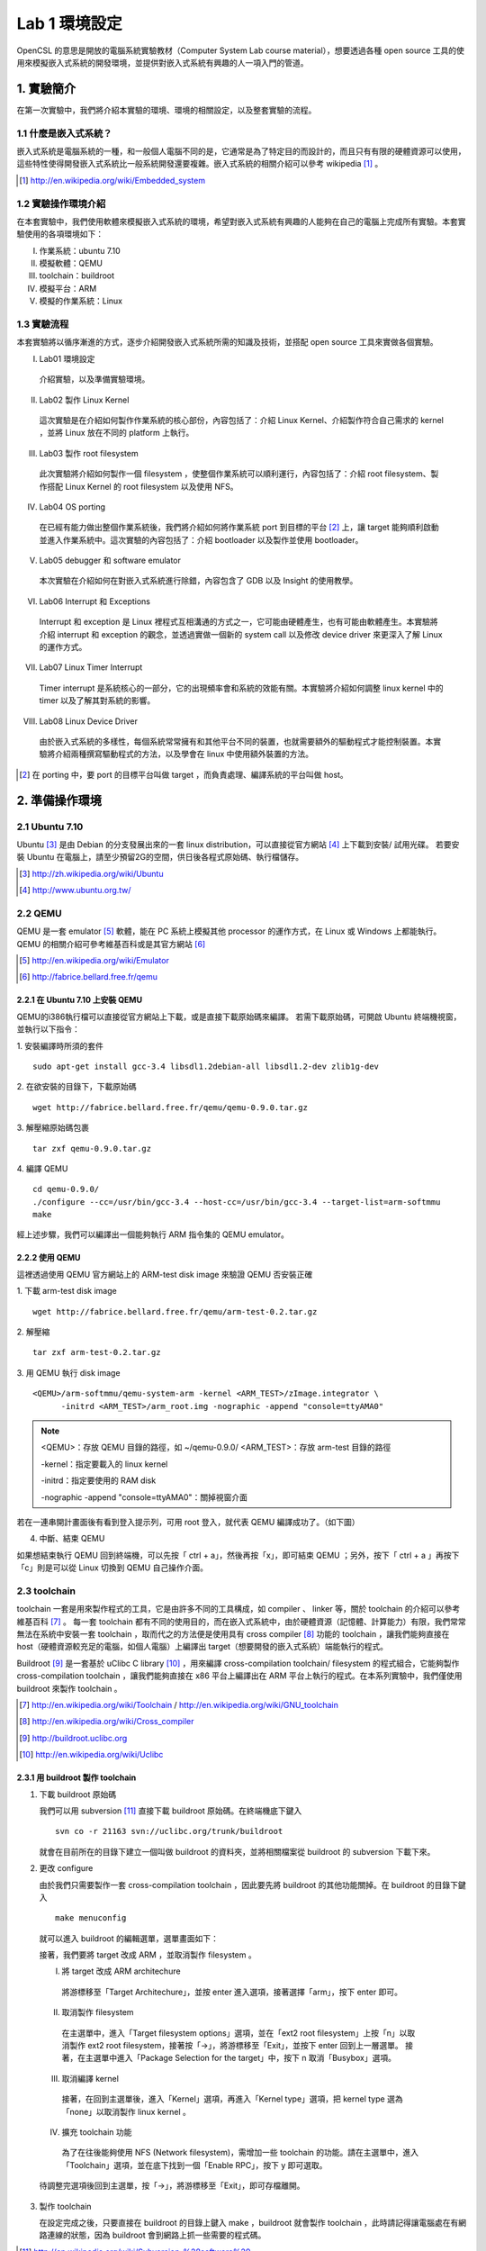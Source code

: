 ==============
Lab 1 環境設定
==============

.. 操作環境先以 Linux 為範例，完成八成草稿後，再加入 Windows 環境的操作範例。

OpenCSL 的意思是開放的電腦系統實驗教材（Computer System Lab course material），想要透過各種 open source 工具的使用來模擬嵌入式系統的開發環境，並提供對嵌入式系統有興趣的人一項入門的管道。

1. 實驗簡介
===========
在第一次實驗中，我們將介紹本實驗的環境、環境的相關設定，以及整套實驗的流程。

1.1 什麼是嵌入式系統？
----------------------
嵌入式系統是電腦系統的一種，和一般個人電腦不同的是，它通常是為了特定目的而設計的，而且只有有限的硬體資源可以使用，這些特性使得開發嵌入式系統比一般系統開發還要複雜。嵌入式系統的相關介紹可以參考 wikipedia [#]_ 。

.. [#] http://en.wikipedia.org/wiki/Embedded_system

1.2 實驗操作環境介紹
---------------------
在本套實驗中，我們使用軟體來模擬嵌入式系統的環境，希望對嵌入式系統有興趣的人能夠在自己的電腦上完成所有實驗。本套實驗使用的各項環境如下：

I.   作業系統：ubuntu 7.10
II.  模擬軟體：QEMU
III. toolchain：buildroot
IV.  模擬平台：ARM
V.   模擬的作業系統：Linux

1.3 實驗流程
--------------
本套實驗將以循序漸進的方式，逐步介紹開發嵌入式系統所需的知識及技術，並搭配 open source 工具來實做各個實驗。

I. Lab01 環境設定

  介紹實驗，以及準備實驗環境。

II. Lab02 製作 Linux Kernel

  這次實驗是在介紹如何製作作業系統的核心部份，內容包括了：介紹 Linux Kernel、介紹製作符合自己需求的 kernel ，並將 Linux 放在不同的 platform 上執行。

III. Lab03 製作 root filesystem

  此次實驗將介紹如何製作一個 filesystem ，使整個作業系統可以順利運行，內容包括了：介紹 root filesystem、製作搭配 Linux Kernel 的 root filesystem 以及使用 NFS。

IV. Lab04 OS porting

  在已經有能力做出整個作業系統後，我們將介紹如何將作業系統 port 到目標的平台 [#]_ 上，讓 target 能夠順利啟動並進入作業系統中。這次實驗的內容包括了：介紹 bootloader 以及製作並使用 bootloader。

V. Lab05 debugger 和 software emulator

  本次實驗在介紹如何在對嵌入式系統進行除錯，內容包含了 GDB 以及 Insight 的使用教學。

VI. Lab06 Interrupt 和 Exceptions

  Interrupt 和 exception 是 Linux 裡程式互相溝通的方式之一，它可能由硬體產生，也有可能由軟體產生。本實驗將介紹 interrupt 和 exception 的觀念，並透過實做一個新的 system call 以及修改 device driver 來更深入了解 Linux 的運作方式。

VII. Lab07 Linux Timer Interrupt

  Timer interrupt 是系統核心的一部分，它的出現頻率會和系統的效能有關。本實驗將介紹如何調整 linux kernel 中的 timer 以及了解其對系統的影響。

VIII. Lab08 Linux Device Driver

  由於嵌入式系統的多樣性，每個系統常常擁有和其他平台不同的裝置，也就需要額外的驅動程式才能控制裝置。本實驗將介紹兩種撰寫驅動程式的方法，以及學會在 linux 中使用額外裝置的方法。

.. [#] 在 porting 中，要 port 的目標平台叫做 target ，而負責處理、編譯系統的平台叫做 host。

2. 準備操作環境
===============

2.1 Ubuntu 7.10
---------------
Ubuntu [#]_  是由 Debian 的分支發展出來的一套 linux distribution，可以直接從官方網站 [#]_ 上下載到安裝/ 試用光碟。
若要安裝 Ubuntu 在電腦上，請至少預留2G的空間，供日後各程式原始碼、執行檔儲存。

.. [#] http://zh.wikipedia.org/wiki/Ubuntu
.. [#] http://www.ubuntu.org.tw/

2.2 QEMU
--------
QEMU 是一套 emulator [#]_ 軟體，能在 PC 系統上模擬其他 processor 的運作方式，在 Linux 或 Windows 上都能執行。
QEMU 的相關介紹可參考維基百科或是其官方網站 [#]_ 

.. [#] http://en.wikipedia.org/wiki/Emulator
.. [#] http://fabrice.bellard.free.fr/qemu 

2.2.1 在 Ubuntu 7.10 上安裝 QEMU
~~~~~~~~~~~~~~~~~~~~~~~~~~~~~~~~
QEMU的i386執行檔可以直接從官方網站上下載，或是直接下載原始碼來編譯。
若需下載原始碼，可開啟 Ubuntu 終端機視窗，並執行以下指令：

1. 安裝編譯時所須的套件
::

  sudo apt-get install gcc-3.4 libsdl1.2debian-all libsdl1.2-dev zlib1g-dev


2. 在欲安裝的目錄下，下載原始碼
::

  wget http://fabrice.bellard.free.fr/qemu/qemu-0.9.0.tar.gz


3. 解壓縮原始碼包裹
::

  tar zxf qemu-0.9.0.tar.gz


4. 編譯 QEMU
::

  cd qemu-0.9.0/
  ./configure --cc=/usr/bin/gcc-3.4 --host-cc=/usr/bin/gcc-3.4 --target-list=arm-softmmu
  make


經上述步驟，我們可以編譯出一個能夠執行 ARM 指令集的 QEMU emulator。


2.2.2 使用 QEMU
~~~~~~~~~~~~~~~
這裡透過使用 QEMU 官方網站上的 ARM-test disk image 來驗證 QEMU 否安裝正確

1. 下載 arm-test disk image
::

  wget http://fabrice.bellard.free.fr/qemu/arm-test-0.2.tar.gz

2. 解壓縮
::

  tar zxf arm-test-0.2.tar.gz

3. 用 QEMU 執行 disk image
::

  <QEMU>/arm-softmmu/qemu-system-arm -kernel <ARM_TEST>/zImage.integrator \
        -initrd <ARM_TEST>/arm_root.img -nographic -append "console=ttyAMA0"

.. note ::

  <QEMU>：存放 QEMU 目錄的路徑，如 ~/qemu-0.9.0/
  <ARM_TEST>：存放 arm-test 目錄的路徑

  -kernel：指定要載入的 linux kernel

  -initrd：指定要使用的 RAM disk

  -nographic -append "console=ttyAMA0"：關掉視窗介面

若在一連串開計畫面後有看到登入提示列，可用 root 登入，就代表 QEMU 編譯成功了。（如下圖）

.. image:: images/lab01_qemu.png

4. 中斷、結束 QEMU

如果想結束執行 QEMU 回到終端機，可以先按「 ctrl + a」，然後再按「x」，即可結束 QEMU ；另外，按下「 ctrl + a 」再按下「c」則是可以從 Linux 切換到 QEMU 自己操作介面。

2.3 toolchain
-------------

toolchain 一套是用來製作程式的工具，它是由許多不同的工具構成，如 compiler 、 linker 等，關於 toolchain 的介紹可以參考維基百科 [#]_ 。 每一套 toolchain 都有不同的使用目的，而在嵌入式系統中，由於硬體資源（記憶體、計算能力）有限，我們常常無法在系統中安裝一套 toolchain ，取而代之的方法便是使用具有 cross compiler [#]_ 功能的 toolchain ，讓我們能夠直接在 host（硬體資源較充足的電腦，如個人電腦）上編譯出 target（想要開發的嵌入式系統）端能執行的程式。

Buildroot [#]_ 是一套基於 uClibc C library [#]_ ，用來編譯 cross-compilation toolchain/ filesystem 的程式組合，它能夠製作 cross-compilation toolchain ，讓我們能夠直接在 x86 平台上編譯出在 ARM 平台上執行的程式。在本系列實驗中，我們僅使用 buildroot 來製作 toolchain 。

.. [#] http://en.wikipedia.org/wiki/Toolchain / http://en.wikipedia.org/wiki/GNU_toolchain
.. [#] http://en.wikipedia.org/wiki/Cross_compiler
.. [#] http://buildroot.uclibc.org
.. [#] http://en.wikipedia.org/wiki/Uclibc

2.3.1 用 buildroot 製作 toolchain
~~~~~~~~~~~~~~~~~~~~~~~~~~~~~~~~~

1. 下載 buildroot 原始碼

   我們可以用 subversion [#]_ 直接下載 buildroot 原始碼。在終端機底下鍵入

   ::

     svn co -r 21163 svn://uclibc.org/trunk/buildroot

   就會在目前所在的目錄下建立一個叫做 buildroot 的資料夾，並將相關檔案從 buildroot 的 subversion 下載下來。

2. 更改 configure

   由於我們只需要製作一套 cross-compilation toolchain ，因此要先將 buildroot 的其他功能關掉。在 buildroot 的目錄下鍵入

   ::

     make menuconfig

  就可以進入 buildroot 的編輯選單，選單畫面如下：

  .. image:: images/lab01_buildroot.png

  接著，我們要將 target 改成 ARM ，並取消製作 filesystem 。

  I. 將 target 改成 ARM architechure
    
    將游標移至「Target Architechure」，並按 enter 進入選項，接著選擇「arm」，按下 enter 即可。

  II. 取消製作 filesystem

    在主選單中，進入「Target filesystem options」選項，並在「ext2 root filesystem」上按「n」以取消製作 ext2 root filesystem，接著按「->」，將游標移至「Exit」，並按下 enter 回到上一層選單。
    接著，在主選單中進入「Package  Selection for the target」中，按下 n 取消「Busybox」選項。

  III. 取消編譯 kernel

    接著，在回到主選單後，進入「Kernel」選項，再進入「Kernel type」選項，把 kernel type 選為「none」以取消製作 linux kernel 。

  IV. 擴充 toolchain 功能

    為了在往後能夠使用 NFS (Network filesystem)，需增加一些 toolchain 的功能。請在主選單中，進入「Toolchain」選項，並在底下找到一個「Enable RPC」，按下 y 即可選取。

  待調整完選項後回到主選單，按「->」，將游標移至「Exit」，即可存檔離開。

3. 製作 toolchain

   在設定完成之後，只要直接在 buildroot 的目錄上鍵入 make ，buildroot 就會製作 toolchain ，此時請記得讓電腦處在有網路連線的狀態，因為 buildroot 會到網路上抓一些需要的程式碼。

.. [#] http://en.wikipedia.org/wiki/Subversion_%28software%29

2.3.2 設定 toolchain
~~~~~~~~~~~~~~~~~~~~

等 buildroot 完成編譯後，我們可以在 build_arm/staging_dir/usr/bin 下找到我們在往後實驗中要使用的 toolchain ，他們全部是以 arm-linux-uclibc- 開頭，後面則是接著各個程式的功能，如 gcc 、 as 、 ld 等。

為了方便往後使用，我們可以設定 $PATH 參數，讓 bash shell 在搜尋可執行檔時也會搜尋這組編好的 toolchain 。假設 buildroot 的根目錄是 <buildroot> ，則在終端機鍵入

::
  
  export PATH=<buildroot>/build_arm/build_arm/staging_dir/usr/bin:$PATH

或是在家目錄的 .bashrc 中加入這一行指令，再用

::

  source ~/.bashrc

來載入 bash shell 的新設定。

當設定完成後，我們可以試著直接在終端機鍵入 arm-linux ，再按 tab ，就會直接列出我們剛編好的 toolchain 供選擇。

.. image:: images/lab01_setPath.png

3. 參考資料
===========

3.1 Linux 版本狀況
-------------------

An extremely rushed history of the Linux kernel

======= =============
version released date
======= =============
0.01    Sep, 1991
1.0.0   Mar, 1994
1.2.0   Mar, 1995
2.0.0   Jun, 1996
2.2.0   Jan, 1999
2.4.0   Jan, 2001
2.6.0   Dec, 2003
2.6.14  Oct 27, 2005
2.6.15  Jan 2, 2006
2.6.16  Mar 19, 2006
2.6.17  Jun 17, 2006
2.6.18  Sep 19, 2006
2.6.19  Nov 29, 2006
2.6.20  Feb 4, 2007
2.6.21  Apr 21, 2007
2.6.22  Jul 8, 2007
2.6.23  Oct 9, 2007
======= =============

`Linux Kernel Version History`_ tracks all release records before year 2000.

.. _`Linux Kernel Version History`: http://ftp.cdut.edu.cn/pub2/linux/kernel/history/Master.html

4. 關於本文件
=============

本文件以 `reStructuredText`_ 格式編撰，並可使用 `docutils`_ 工具轉換成 `HTML`_ 或 LaTeX 各類格式。

.. _reStructuredText: http://docutils.sourceforge.net/rst.html
.. _docutils: http://docutils.sourceforge.net/
.. _HTML: http://www.hosting4u.cz/jbar/rest/rest.html
